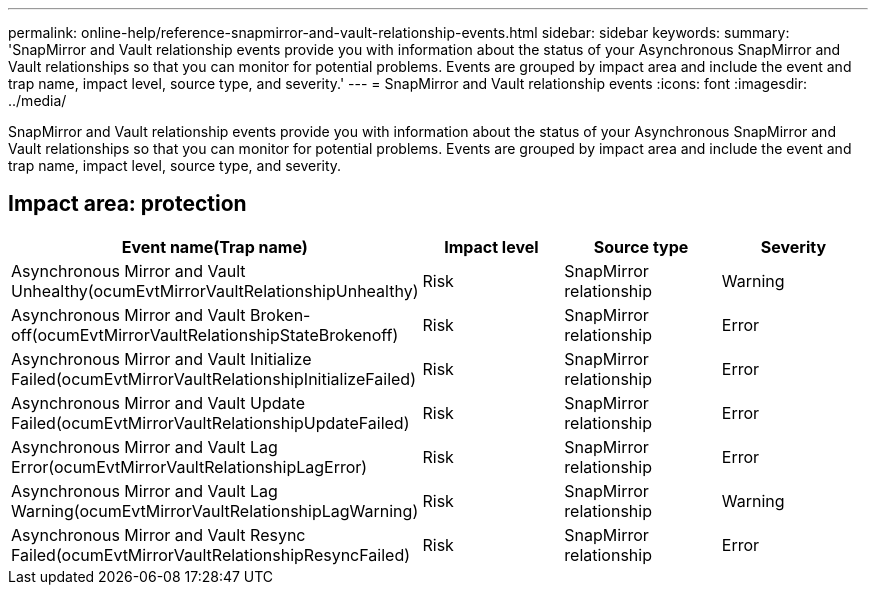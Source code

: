 ---
permalink: online-help/reference-snapmirror-and-vault-relationship-events.html
sidebar: sidebar
keywords: 
summary: 'SnapMirror and Vault relationship events provide you with information about the status of your Asynchronous SnapMirror and Vault relationships so that you can monitor for potential problems. Events are grouped by impact area and include the event and trap name, impact level, source type, and severity.'
---
= SnapMirror and Vault relationship events
:icons: font
:imagesdir: ../media/

[.lead]
SnapMirror and Vault relationship events provide you with information about the status of your Asynchronous SnapMirror and Vault relationships so that you can monitor for potential problems. Events are grouped by impact area and include the event and trap name, impact level, source type, and severity.

== Impact area: protection

[cols="1a,1a,1a,1a" options="header"]
|===
| Event name(Trap name)| Impact level| Source type| Severity
a|
Asynchronous Mirror and Vault Unhealthy(ocumEvtMirrorVaultRelationshipUnhealthy)

a|
Risk
a|
SnapMirror relationship
a|
Warning
a|
Asynchronous Mirror and Vault Broken-off(ocumEvtMirrorVaultRelationshipStateBrokenoff)

a|
Risk
a|
SnapMirror relationship
a|
Error
a|
Asynchronous Mirror and Vault Initialize Failed(ocumEvtMirrorVaultRelationshipInitializeFailed)

a|
Risk
a|
SnapMirror relationship
a|
Error
a|
Asynchronous Mirror and Vault Update Failed(ocumEvtMirrorVaultRelationshipUpdateFailed)

a|
Risk
a|
SnapMirror relationship
a|
Error
a|
Asynchronous Mirror and Vault Lag Error(ocumEvtMirrorVaultRelationshipLagError)

a|
Risk
a|
SnapMirror relationship
a|
Error
a|
Asynchronous Mirror and Vault Lag Warning(ocumEvtMirrorVaultRelationshipLagWarning)

a|
Risk
a|
SnapMirror relationship
a|
Warning
a|
Asynchronous Mirror and Vault Resync Failed(ocumEvtMirrorVaultRelationshipResyncFailed)

a|
Risk
a|
SnapMirror relationship
a|
Error
|===

